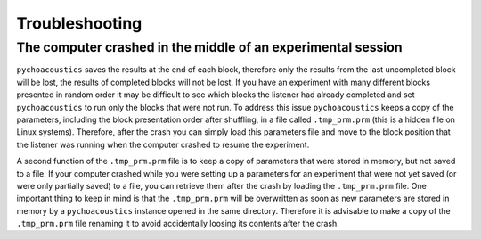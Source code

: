Troubleshooting
===============

The computer crashed in the middle of an experimental session
^^^^^^^^^^^^^^^^^^^^^^^^^^^^^^^^^^^^^^^^^^^^^^^^^^^^^^^^^^^^^

``pychoacoustics`` saves the results at the end of each block, therefore
only the results from the last uncompleted block will be lost, the
results of completed blocks will not be lost. If you have an experiment
with many different blocks presented in random order it may be difficult
to see which blocks the listener had already completed and set
``pychoacoustics`` to run only the blocks that were not run. To address
this issue ``pychoacoustics`` keeps a copy of the parameters, including
the block presentation order after shuffling, in a file called
``.tmp_prm.prm`` (this is a hidden file on Linux systems). Therefore,
after the crash you can simply load this parameters file and move to the
block position that the listener was running when the computer crashed
to resume the experiment.

A second function of the ``.tmp_prm.prm`` file is to keep a copy of
parameters that were stored in memory, but not saved to a file. If your
computer crashed while you were setting up a parameters for an
experiment that were not yet saved (or were only partially saved) to a
file, you can retrieve them after the crash by loading the
``.tmp_prm.prm`` file. One important thing to keep in mind is that the
``.tmp_prm.prm`` will be overwritten as soon as new parameters are
stored in memory by a ``pychoacoustics`` instance opened in the same
directory. Therefore it is advisable to make a copy of the
``.tmp_prm.prm`` file renaming it to avoid accidentally loosing its
contents after the crash.
